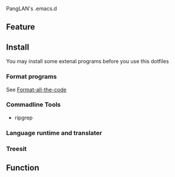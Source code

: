 PangLAN's .emacs.d

#+ATTR_HTML: :style margin-left: auto; margin-right: auto;
[[/logo.svg]]

** Feature

** Install
You may install some extenal programs before you use this dotfiles
*** Format programs
See [[https://github.com/lassik/emacs-format-all-the-code][Format-all-the-code]]
*** Commadline Tools
+ ripgrep
*** Language runtime and translater

*** Treesit

** Function

